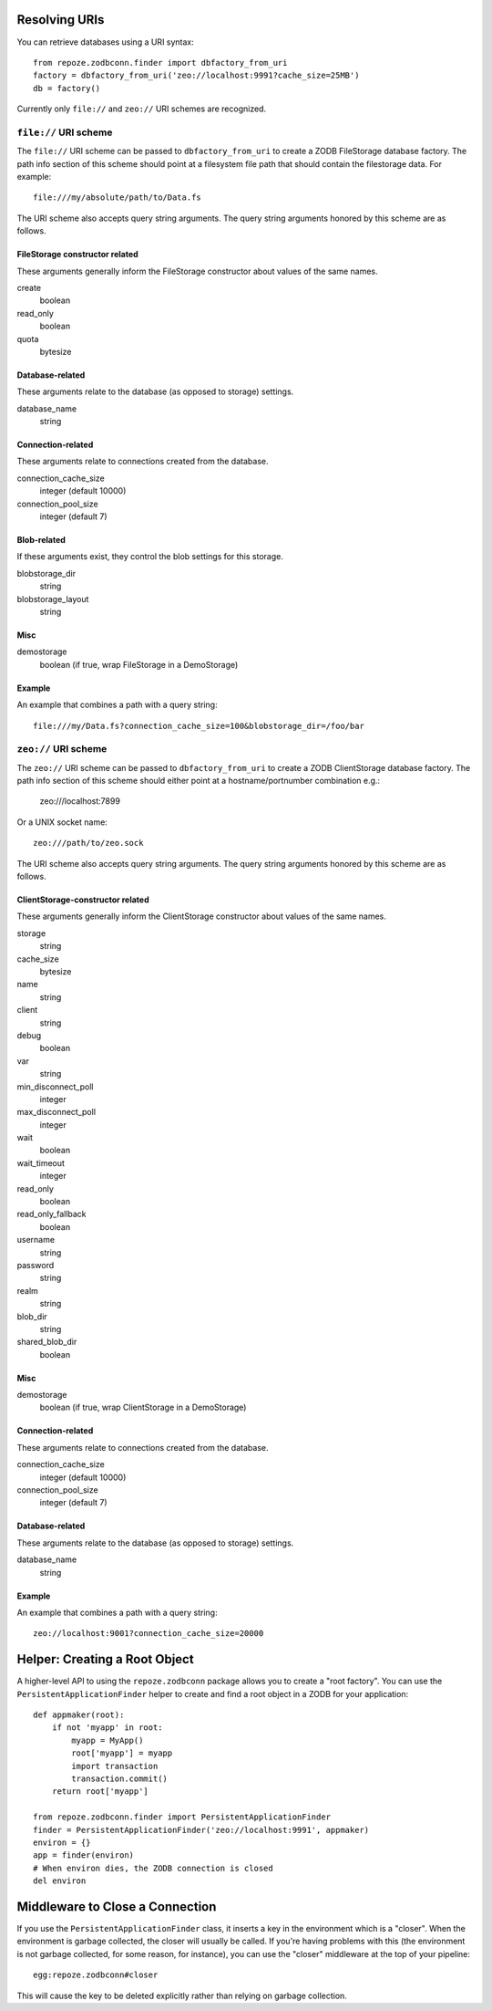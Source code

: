 Resolving URIs
--------------

You can retrieve databases using a URI syntax::

  from repoze.zodbconn.finder import dbfactory_from_uri
  factory = dbfactory_from_uri('zeo://localhost:9991?cache_size=25MB')
  db = factory()

Currently only ``file://`` and ``zeo://`` URI schemes are recognized.

``file://`` URI scheme
~~~~~~~~~~~~~~~~~~~~~~

The ``file://`` URI scheme can be passed to ``dbfactory_from_uri`` to
create a ZODB FileStorage database factory.  The path info section of
this scheme should point at a filesystem file path that should contain
the filestorage data.  For example::

  file:///my/absolute/path/to/Data.fs

The URI scheme also accepts query string arguments.  The query string
arguments honored by this scheme are as follows.

FileStorage constructor related
+++++++++++++++++++++++++++++++

These arguments generally inform the FileStorage constructor about
values of the same names.

create
  boolean
read_only
  boolean
quota
  bytesize

Database-related
++++++++++++++++

These arguments relate to the database (as opposed to storage)
settings.

database_name
  string

Connection-related
++++++++++++++++++

These arguments relate to connections created from the database.

connection_cache_size
  integer (default 10000)
connection_pool_size
  integer (default 7)

Blob-related
++++++++++++

If these arguments exist, they control the blob settings for this
storage.

blobstorage_dir
  string
blobstorage_layout
  string

Misc
++++

demostorage 
  boolean (if true, wrap FileStorage in a DemoStorage)

Example
+++++++

An example that combines a path with a query string::

   file:///my/Data.fs?connection_cache_size=100&blobstorage_dir=/foo/bar

``zeo://`` URI scheme
~~~~~~~~~~~~~~~~~~~~~~

The ``zeo://`` URI scheme can be passed to ``dbfactory_from_uri`` to
create a ZODB ClientStorage database factory.  The path info section
of this scheme should either point at a hostname/portnumber
combination e.g.:

  zeo:///localhost:7899

Or a UNIX socket name::

  zeo:///path/to/zeo.sock

The URI scheme also accepts query string arguments.  The query string
arguments honored by this scheme are as follows.

ClientStorage-constructor related
+++++++++++++++++++++++++++++++++

These arguments generally inform the ClientStorage constructor about
values of the same names.

storage
  string
cache_size
  bytesize
name
  string
client
  string
debug
  boolean
var
  string
min_disconnect_poll
  integer
max_disconnect_poll
  integer
wait
  boolean
wait_timeout
  integer
read_only
  boolean
read_only_fallback
  boolean
username
  string
password
  string
realm
  string
blob_dir
  string
shared_blob_dir
  boolean

Misc
++++

demostorage
  boolean (if true, wrap ClientStorage in a DemoStorage)

Connection-related
++++++++++++++++++

These arguments relate to connections created from the database.

connection_cache_size
  integer (default 10000)
connection_pool_size
  integer (default 7)

Database-related
++++++++++++++++

These arguments relate to the database (as opposed to storage)
settings.

database_name
  string

Example
+++++++

An example that combines a path with a query string::

  zeo://localhost:9001?connection_cache_size=20000

Helper: Creating a Root Object
------------------------------

A higher-level API to using the ``repoze.zodbconn`` package allows you
to create a "root factory".  You can use the
``PersistentApplicationFinder`` helper to create and find a root
object in a ZODB for your application::

   def appmaker(root):
       if not 'myapp' in root:
           myapp = MyApp()
           root['myapp'] = myapp
           import transaction
           transaction.commit()
       return root['myapp']

   from repoze.zodbconn.finder import PersistentApplicationFinder
   finder = PersistentApplicationFinder('zeo://localhost:9991', appmaker)
   environ = {}
   app = finder(environ)
   # When environ dies, the ZODB connection is closed
   del environ

Middleware to Close a Connection
--------------------------------

If you use the ``PersistentApplicationFinder`` class, it inserts a key
in the environment which is a "closer".  When the environment is
garbage collected, the closer will usually be called.  If you're
having problems with this (the environment is not garbage collected,
for some reason, for instance), you can use the "closer" middleware at
the top of your pipeline::

  egg:repoze.zodbconn#closer

This will cause the key to be deleted explicitly rather than relying
on garbage collection.

